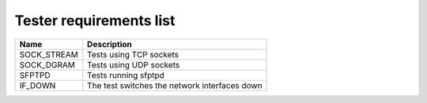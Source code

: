 ..
   SPDX-License-Identifier: Apache-2.0
   (c) Copyright 2021 - 2022 Xilinx, Inc. All rights reserved.

.. index:: pair: group; Requirements
.. _reqs_details:

Tester requirements list
========================

.. list-table::
  :header-rows: 1

  *
    - Name
    - Description
  *
    - SOCK_STREAM
    - Tests using TCP sockets
  *
    - SOCK_DGRAM
    - Tests using UDP sockets
  *
    - SFPTPD
    - Tests running sfptpd
  *
    - IF_DOWN
    - The test switches the network interfaces down
